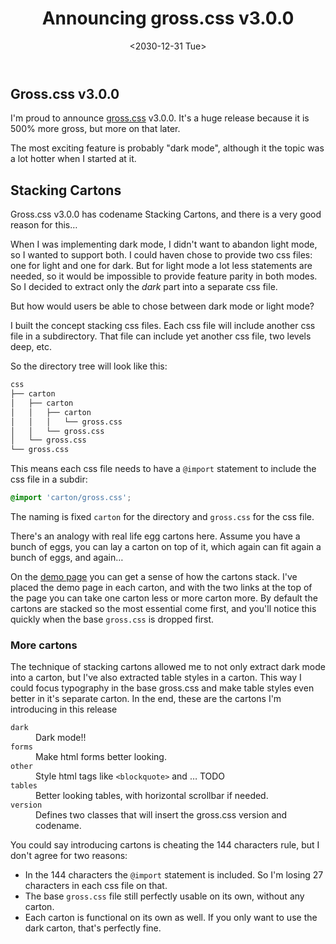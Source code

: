#+TITLE: Announcing gross.css v3.0.0
#+DATE: <2030-12-31 Tue>

** Gross.css v3.0.0

I'm proud to announce [[http://to1ne.gitlab.io/gross.css][gross.css]] v3.0.0. It's a huge release because it
is 500% more gross, but more on that later.

The most exciting feature is probably "dark mode", although it the topic was a
lot hotter when I started at it.

** Stacking Cartons

Gross.css v3.0.0 has codename Stacking Cartons, and there is a very good reason
for this...

When I was implementing dark mode, I didn't want to abandon light mode, so I
wanted to support both. I could haven chose to provide two css files: one for
light and one for dark. But for light mode a lot less statements are needed, so
it would be impossible to provide feature parity in both modes. So I decided to
extract only the /dark/ part into a separate css file.

But how would users be able to chose between dark mode or light mode?

I built the concept stacking css files. Each css file will include another css
file in a subdirectory. That file can include yet another css file, two levels
deep, etc.

So the directory tree will look like this:

#+begin_src sh
css
├── carton
│   ├── carton
│   │   ├── carton
│   │   │   └── gross.css
│   │   └── gross.css
│   └── gross.css
└── gross.css
#+end_src

This means each css file needs to have a ~@import~ statement to include the css
file in a subdir:

#+begin_src css
@import 'carton/gross.css';
#+end_src

The naming is fixed ~carton~ for the directory and ~gross.css~ for the css
file.

There's an analogy with real life egg cartons here. Assume you have a bunch of
eggs, you can lay a carton on top of it, which again can fit again a bunch of
eggs, and again...

On the [[http://to1ne.gitlab.io/gross.css/demo/index.html][demo page]] you can get a sense of how the cartons stack. I've placed the
demo page in each carton, and with the two links at the top of the page you can
take one carton less or more carton more. By default the cartons are stacked so
the most essential come first, and you'll notice this quickly when the base
~gross.css~ is dropped first.

*** More cartons

The technique of stacking cartons allowed me to not only extract dark mode into
a carton, but I've also extracted table styles in a carton. This way I could
focus typography in the base gross.css and make table styles even better in it's
separate carton. In the end, these are the cartons I'm introducing in this
release

- ~dark~ :: Dark mode!!
- ~forms~ :: Make html forms better looking.
- ~other~ :: Style html tags like ~<blockquote>~ and ... TODO
- ~tables~ :: Better looking tables, with horizontal scrollbar if needed.
- ~version~ :: Defines two classes that will insert the gross.css version and
  codename.

You could say introducing cartons is cheating the 144 characters rule,
but I don't agree for two reasons:

- In the 144 characters the ~@import~ statement is included. So I'm
  losing 27 characters in each css file on that.
- The base ~gross.css~ file still perfectly usable on its own, without any
  carton.
- Each carton is functional on its own as well. If you only want to use the dark
  carton, that's perfectly fine.
